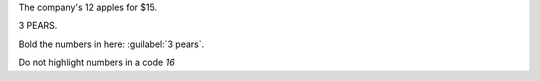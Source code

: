 The company's 12 apples for $15.

3 PEARS.

Bold the numbers in here: :guilabel:`3 pears`.

Do not highlight numbers in a code `16`

.. example::
   3 pears are sold.
